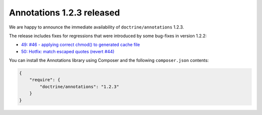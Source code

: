 Annotations 1.2.3 released
==========================

We are happy to announce the immediate availability of ``doctrine/annotations`` 1.2.3.

The release includes fixes for regressions that were introduced by some bug-fixes
in version 1.2.2:

- `49: #46 - applying correct chmod() to generated cache file <https://github.com/doctrine/annotations/pull/49>`_
- `50: Hotfix: match escaped quotes (revert #44) <https://github.com/doctrine/annotations/pull/50>`_

You can install the Annotations library using Composer and the following ``composer.json``
contents:

.. code-block:: json

  {
      "require": {
          "doctrine/annotations": "1.2.3"
      }
  }

.. author:: Marco Pivetta <ocramius@gmail.com>
.. categories:: none
.. tags:: none
.. comments::

